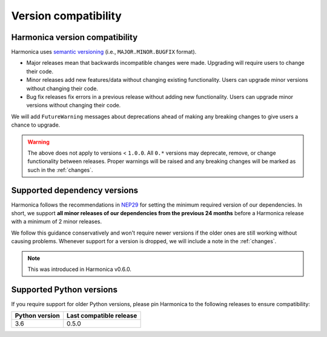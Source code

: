 .. _compatibility:

Version compatibility
=====================

Harmonica version compatibility
-------------------------------

Harmonica uses `semantic versioning <https://semver.org/>`__ (i.e.,
``MAJOR.MINOR.BUGFIX`` format).

* Major releases mean that backwards incompatible changes were made.
  Upgrading will require users to change their code.
* Minor releases add new features/data without changing existing functionality.
  Users can upgrade minor versions without changing their code.
* Bug fix releases fix errors in a previous release without adding new
  functionality. Users can upgrade minor versions without changing their code.

We will add ``FutureWarning`` messages about deprecations ahead of making any
breaking changes to give users a chance to upgrade.

.. warning::

    The above does not apply to versions < ``1.0.0``. All ``0.*`` versions may
    deprecate, remove, or change functionality between releases. Proper
    warnings will be raised and any breaking changes will be marked as such in
    the :ref:`changes`.

.. _dependency-versions:

Supported dependency versions
-----------------------------

Harmonica follows the recommendations in
`NEP29 <https://numpy.org/neps/nep-0029-deprecation_policy.html>`__ for setting
the minimum required version of our dependencies.
In short, we support **all minor releases of our dependencies from the previous
24 months** before a Harmonica release with a minimum of 2 minor releases.

We follow this guidance conservatively and won't require newer versions if the
older ones are still working without causing problems.
Whenever support for a version is dropped, we will include a note in the
:ref:`changes`.

.. note::

    This was introduced in Harmonica v0.6.0.


.. _python-versions:

Supported Python versions
-------------------------

If you require support for older Python versions, please pin Harmonica to the
following releases to ensure compatibility:

.. list-table::
    :widths: 40 60

    * - **Python version**
      - **Last compatible release**
    * - 3.6
      - 0.5.0
